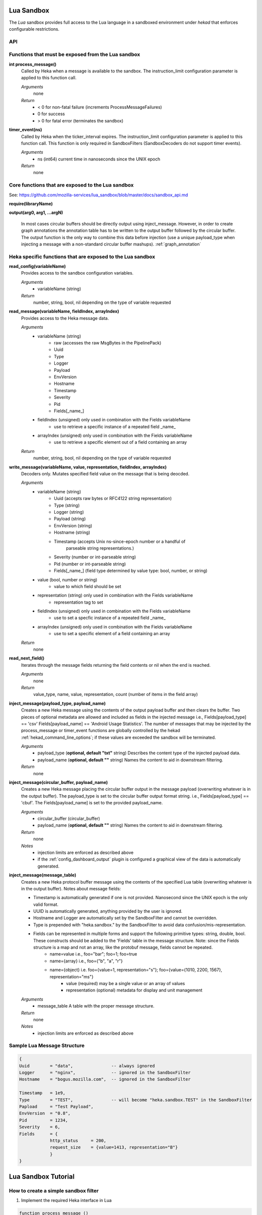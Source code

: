 .. _lua:

Lua Sandbox
===========

The `Lua` sandbox provides full access to the Lua language in a
sandboxed environment under `hekad` that enforces configurable
restrictions.

.. seealso:: `Lua Reference Manual <http://www.lua.org/manual/5.1/>`_

API
---

Functions that must be exposed from the Lua sandbox
---------------------------------------------------

**int process_message()**
    Called by Heka when a message is available to the sandbox.  The 
    instruction_limit configuration parameter is applied to this function call.

    *Arguments*
        none

    *Return*
        - < 0 for non-fatal failure (increments ProcessMessageFailures)
        - 0 for success
        - > 0 for fatal error (terminates the sandbox)

**timer_event(ns)**
    Called by Heka when the ticker_interval expires.  The instruction_limit 
    configuration parameter is applied to this function call.  This function
    is only required in SandboxFilters (SandboxDecoders do not support timer
    events).

    *Arguments*
        - ns (int64) current time in nanoseconds since the UNIX epoch

    *Return*
        none

Core functions that are exposed to the Lua sandbox
--------------------------------------------------
See: https://github.com/mozilla-services/lua_sandbox/blob/master/docs/sandbox_api.md

**require(libraryName)**

**output(arg0, arg1, ...argN)**

    In most cases circular buffers should be directly output using inject_message.  However, in order to create graph annotations the annotation table has to be written to the output buffer followed by the circular buffer.  The output function is the only way to combine this data before injection (use a unique payload_type when injecting a message with a non-standard circular buffer mashups). :ref:`graph_annotation`

Heka specific functions that are exposed to the Lua sandbox
-----------------------------------------------------------
**read_config(variableName)**
    Provides access to the sandbox configuration variables.

    *Arguments*
        - variableName (string)

    *Return*
        number, string, bool, nil depending on the type of variable requested

**read_message(variableName, fieldIndex, arrayIndex)**
    Provides access to the Heka message data.

    *Arguments*
        - variableName (string)
            - raw (accesses the raw MsgBytes in the PipelinePack)
            - Uuid
            - Type
            - Logger
            - Payload
            - EnvVersion
            - Hostname
            - Timestamp
            - Severity
            - Pid
            - Fields[_name_]
        - fieldIndex (unsigned) only used in combination with the Fields variableName
            - use to retrieve a specific instance of a repeated field _name_
        - arrayIndex (unsigned) only used in combination with the Fields variableName
            - use to retrieve a specific element out of a field containing an array

    *Return*
        number, string, bool, nil depending on the type of variable requested

**write_message(variableName, value, representation, fieldIndex, arrayIndex)**
    Decoders only. Mutates specified field value on the message that is being
    deocded.

    *Arguments*
        - variableName (string)
            - Uuid (accepts raw bytes or RFC4122 string representation)
            - Type (string)
            - Logger (string)
            - Payload (string)
            - EnvVersion (string)
            - Hostname (string)
            - Timestamp (accepts Unix ns-since-epoch number or a handful of
                         parseable string representations.)
            - Severity (number or int-parseable string)
            - Pid (number or int-parseable string)
            - Fields[_name_] (field type determined by value type: bool, number, or string)
        - value (bool, number or string)
            - value to which field should be set
        - representation (string) only used in combination with the Fields variableName
            - representation tag to set
        - fieldIndex (unsigned) only used in combination with the Fields variableName
            - use to set a specfic instance of a repeated field _name_
        - arrayIndex (unsigned) only used in combination with the Fields variableName
            - use to set a specific element of a field containing an array

    *Return*
        none

**read_next_field()**
    Iterates through the message fields returning the field contents or nil when the end is reached.

    *Arguments*
        none

    *Return*
        value_type, name, value, representation, count (number of items in the field array)

**inject_message(payload_type, payload_name)**
    Creates a new Heka message using the contents of the output payload buffer
    and then clears the buffer. Two pieces of optional metadata are allowed and
    included as fields in the injected message i.e., Fields[payload_type] == 'csv' 
    Fields[payload_name] == 'Android Usage Statistics'.  The number of messages
    that may be injected by the process_message or timer_event functions are 
    globally controlled by the hekad :ref:`hekad_command_line_options`; if
    these values are exceeded the sandbox will be terminated.

    *Arguments*
        - payload_type (**optional, default "txt"** string) Describes the content type of the injected payload data.
        - payload_name (**optional, default ""** string) Names the content to aid in downstream filtering.

    *Return*
        none

**inject_message(circular_buffer, payload_name)**
    Creates a new Heka message placing the circular buffer output in the message payload (overwriting whatever is in the output buffer).
    The payload_type is set to the circular buffer output format string. i.e., Fields[payload_type] == 'cbuf'.
    The Fields[payload_name] is set to the provided payload_name.  

    *Arguments*
        - circular_buffer (circular_buffer)
        - payload_name (**optional, default ""** string) Names the content to aid in downstream filtering.

    *Return*
        none

    *Notes*
        - injection limits are enforced as described above
        - if the :ref:`config_dashboard_output` plugin is configured a graphical view of the data is automatically generated.

**inject_message(message_table)**
    Creates a new Heka protocol buffer message using the contents of the
    specified Lua table (overwriting whatever is in the output buffer).
    Notes about message fields:

    * Timestamp is automatically generated if one is not provided.  Nanosecond since the UNIX epoch is the only valid format.
    * UUID is automatically generated, anything provided by the user is ignored.
    * Hostname and Logger are automatically set by the SandboxFilter and cannot be overridden.
    * Type is prepended with "heka.sandbox." by the SandboxFilter to avoid data confusion/mis-representation.
    * Fields can be represented in multiple forms and support the following primitive types: string, double, bool.  These constructs should be added to the 'Fields' table in the message structure. Note: since the Fields structure is a map and not an array, like the protobuf message, fields cannot be repeated.
        * name=value i.e., foo="bar"; foo=1; foo=true
        * name={array} i.e., foo={"b", "a", "r"}
        * name={object} i.e. foo={value=1, representation="s"}; foo={value={1010, 2200, 1567}, representation="ms"}
            * value (required) may be a single value or an array of values
            * representation (optional) metadata for display and unit management

    *Arguments*
        - message_table A table with the proper message structure.

    *Return*
        none

    *Notes*
        - injection limits are enforced as described above

Sample Lua Message Structure
----------------------------
.. code-block:: lua

    {
    Uuid        = "data",               -- always ignored
    Logger      = "nginx",              -- ignored in the SandboxFilter
    Hostname    = "bogus.mozilla.com",  -- ignored in the SandboxFilter

    Timestamp   = 1e9,                   
    Type        = "TEST",               -- will become "heka.sandbox.TEST" in the SandboxFilter
    Papload     = "Test Payload",
    EnvVersion  = "0.8",
    Pid         = 1234, 
    Severity    = 6, 
    Fields      = {
                http_status     = 200, 
                request_size    = {value=1413, representation="B"}
                }
    }

.. _lua_tutorials:

Lua Sandbox Tutorial
====================

How to create a simple sandbox filter
-------------------------------------

1. Implement the required Heka interface in Lua

.. code-block:: lua

    function process_message ()
        return 0
    end

    function timer_event(ns)
    end

2. Add the business logic (count the number of 'demo' events per minute)

.. code-block:: lua

    require "string"

    total = 0 -- preserved between restarts since it is in global scope
    local count = 0 -- local scope so this will not be preserved

    function process_message()
        total= total + 1
        count = count + 1
        return 0
    end

    function timer_event(ns)
        output(string.format("%d messages in the last minute; total=%d", count, total))
        count = 0
        inject_message()
    end

3. Setup the configuration

.. code-block:: ini

    [demo_counter]
    type = "SandboxFilter"
    message_matcher = "Type == 'demo'"
    ticker_interval = 60
    script_type = "lua"
    filename = "counter.lua"
    preserve_data = true

4. Extending the business logic (count the number of 'demo' events per minute
per device)

.. code-block:: lua

    require "string"

    device_counters = {}

    function process_message()
        local device_name = read_message("Fields[DeviceName]")
        if device_name == nil then
            device_name = "_unknown_"
        end

        local dc = device_counters[device_name]
        if dc == nil then
            dc = {count = 1, total = 1}
            device_counters[device_name] = dc
        else
            dc.count = dc.count + 1
            dc.total = dc.total + 1
        end
        return 0
    end

    function timer_event(ns)
        output("#device_name\tcount\ttotal\n")
        for k, v in pairs(device_counters) do
            output(string.format("%s\t%d\t%d\n", k, v.count, v.total))
            v.count = 0
        end
        inject_message()
    end
